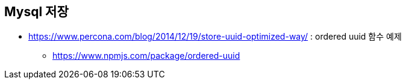 
== Mysql 저장
* https://www.percona.com/blog/2014/12/19/store-uuid-optimized-way/ : ordered uuid 함수 예제
** https://www.npmjs.com/package/ordered-uuid
